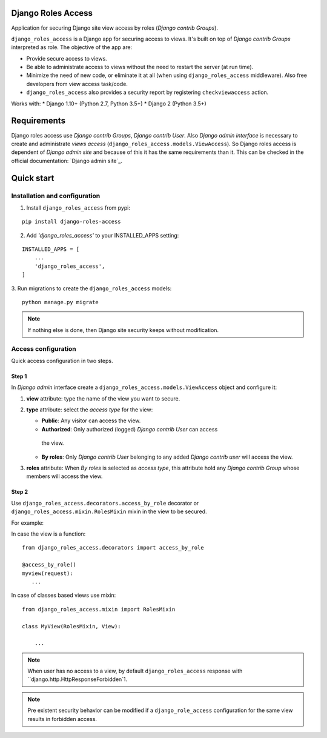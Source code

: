 ===================
Django Roles Access
===================

Application for securing Django site view access by roles
(*Django contrib Groups*).

``django_roles_access`` is a Django app for securing access to views. It's
built on top of *Django contrib Groups* interpreted as role. The objective of
the app are:

* Provide secure access to views.

* Be able to administrate access to views without the need to restart the
  server (at run time).

* Minimize the need of new code, or eliminate it at all (when using
  ``django_roles_access`` middleware). Also free developers from view access
  task/code.

* ``django_roles_access`` also provides a security report by registering
  ``checkviewaccess`` action.

Works with:
* Django 1.10+ (Python 2.7, Python 3.5+)
* Django 2 (Python 3.5+)


============
Requirements
============

Django roles access use *Django contrib Groups*, *Django contrib User*. Also
*Django
admin interface* is necessary to create and administrate *views access*
(``django_roles_access.models.ViewAccess``).
So Django roles access is dependent of *Django admin site* and because of
this it has the same requirements than it. This can be checked in the
official documentation: `Django admin site`_.

.. _QuickStart:

===========
Quick start
===========

------------------------------
Installation and configuration
------------------------------

1. Install ``django_roles_access`` from pypi:

::

   pip install django-roles-access

2. Add *'django_roles_access'* to your INSTALLED_APPS setting:

::

   INSTALLED_APPS = [
       ...
       'django_roles_access',
   ]


3. Run migrations to create the ``django_roles_access`` models:
::

    python manage.py migrate

.. note::

   If nothing else is done, then Django site security keeps without
   modification.

--------------------
Access configuration
--------------------

Quick access configuration in two steps.

Step 1
======

In *Django admin* interface create a ``django_roles_access.models.ViewAccess``
object and configure it:

1. **view** attribute: type the name of the view you want to secure.

2. **type** attribute: select the *access type* for the view:

   * **Public**: Any visitor can access the view.

   * **Authorized**: Only authorized (logged) *Django contrib User* can access
    the view.

   * **By roles**: Only *Django contrib User* belonging to
     any added *Django contrib user* will access the view.

3. **roles** attribute: When *By roles* is selected as *access type*, this
   attribute hold any *Django contrib Group* whose members will access the view.


Step 2
======

Use ``django_roles_access.decorators.access_by_role`` decorator or
``django_roles_access.mixin.RolesMixin`` mixin in the view to be secured.

For example:

In case the view is a function:
::

    from django_roles_access.decorators import access_by_role

    @access_by_role()
    myview(request):
       ...


In case of classes based views use mixin:
::

    from django_roles_access.mixin import RolesMixin

    class MyView(RolesMixin, View):

        ...

.. note::

   When user has no access to a view, by default ``django_roles_access``
   response with ``django.http.HttpResponseForbidden`1.

.. note::

   Pre existent security behavior can be modified if a ``django_role_access``
   configuration for the same view results in forbidden access.
